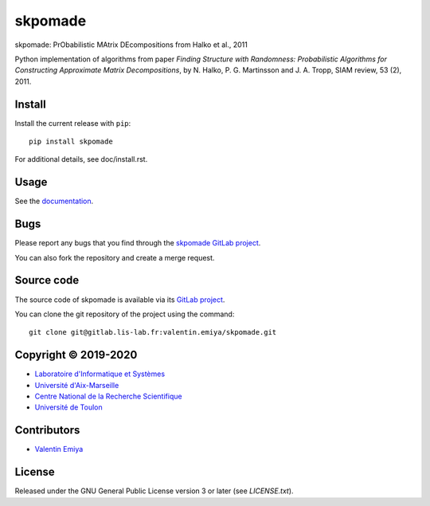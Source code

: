 skpomade
========

skpomade: PrObabilistic MAtrix DEcompositions from Halko et al., 2011

Python implementation of algorithms from paper *Finding Structure
with Randomness: Probabilistic Algorithms for Constructing Approximate Matrix
Decompositions*, by N. Halko, P. G. Martinsson and J. A. Tropp, SIAM review,
53 (2), 2011.


Install
-------

Install the current release with ``pip``::

    pip install skpomade

For additional details, see doc/install.rst.

Usage
-----

See the `documentation <http://valentin.emiya.pages.lis-lab.fr/skpomade/>`_.

Bugs
----

Please report any bugs that you find through the `skpomade GitLab project
<https://gitlab.lis-lab.fr/valentin.emiya/skpomade/issues>`_.

You can also fork the repository and create a merge request.

Source code
-----------

The source code of skpomade is available via its `GitLab project
<https://gitlab.lis-lab.fr/valentin.emiya/skpomade>`_.

You can clone the git repository of the project using the command::

    git clone git@gitlab.lis-lab.fr:valentin.emiya/skpomade.git

Copyright © 2019-2020
---------------------

* `Laboratoire d'Informatique et Systèmes <http://www.lis-lab.fr/>`_
* `Université d'Aix-Marseille <http://www.univ-amu.fr/>`_
* `Centre National de la Recherche Scientifique <http://www.cnrs.fr/>`_
* `Université de Toulon <http://www.univ-tln.fr/>`_

Contributors
------------

* `Valentin Emiya <mailto:valentin.emiya@lis-lab.fr>`_

License
-------

Released under the GNU General Public License version 3 or later
(see `LICENSE.txt`).

